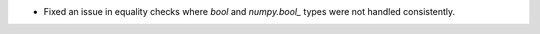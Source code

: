 * Fixed an issue in equality checks where `bool` and `numpy.bool_` types were not handled consistently. 
